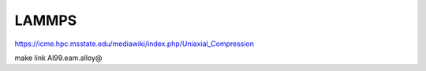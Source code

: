 ======
LAMMPS
======

https://icme.hpc.msstate.edu/mediawiki/index.php/Uniaxial_Compression

make link Al99.eam.alloy@
